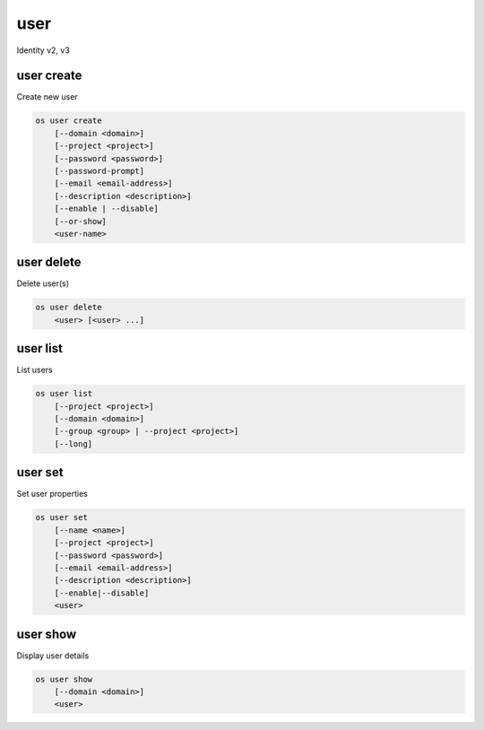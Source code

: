 ====
user
====

Identity v2, v3

user create
-----------

Create new user

.. program:: user create
.. code:: bash

    os user create
        [--domain <domain>]
        [--project <project>]
        [--password <password>]
        [--password-prompt]
        [--email <email-address>]
        [--description <description>]
        [--enable | --disable]
        [--or-show]
        <user-name>

.. option:: --domain <domain>

    Default domain (name or ID)

    .. versionadded:: 3

.. option:: --project <project>

    Default project (name or ID)

.. option:: --password <password>

    Set user password

.. option:: --password-prompt

    Prompt interactively for password

.. option:: --email <email-address>

    Set user email address

.. option:: --description <description>

    User description

    .. versionadded:: 3

.. option:: --enable

    Enable user (default)

.. option:: --disable

    Disable user

.. option:: --or-show

    Return existing user

    If the username already exist return the existing user data and do not fail.

.. describe:: <name>

    New user name

user delete
-----------

Delete user(s)

.. program:: user delete
.. code:: bash

    os user delete
        <user> [<user> ...]

.. option:: --domain <domain>

    Domain owning :ref:`\<user\> <_user_delete-user>` (name or ID)

    .. versionadded:: 3

.. _user_delete-user:

.. describe:: <user>

    User to delete (name or ID)

user list
---------

List users

.. program:: user list
.. code:: bash

    os user list
        [--project <project>]
        [--domain <domain>]
        [--group <group> | --project <project>]
        [--long]

.. option:: --project <project>

    Filter users by `<project>` (name or ID)

.. option:: --domain <domain>

    Filter users by `<domain>` (name or ID)

    *Identity version 3 only*

.. option:: --group <group>

    Filter users by `<group>` membership (name or ID)

    *Identity version 3 only*

.. option:: --long

    List additional fields in output

user set
--------

Set user properties

.. program:: user set
.. code:: bash

    os user set
        [--name <name>]
        [--project <project>]
        [--password <password>]
        [--email <email-address>]
        [--description <description>]
        [--enable|--disable]
        <user>

.. option:: --name <name>

    Set user name

.. option:: --project <project>

    Set default project (name or ID)

.. option:: --password <password>

    Set user password

.. option:: --password-prompt

    Prompt interactively for password

.. option:: --email <email-address>

    Set user email address

.. option:: --description <description>

    Set user description

    .. versionadded:: 3

.. option:: --enable

    Enable user (default)

.. option:: --disable

    Disable user

.. describe:: <user>

    User to modify (name or ID)

user show
---------

Display user details

.. program:: user show
.. code:: bash

    os user show
        [--domain <domain>]
        <user>

.. option:: --domain <domain>

    Domain owning :ref:`\<user\> <user_show-user>` (name or ID)

    .. versionadded:: 3

.. _user_show-user:
.. describe:: <user>

    User to display (name or ID)
